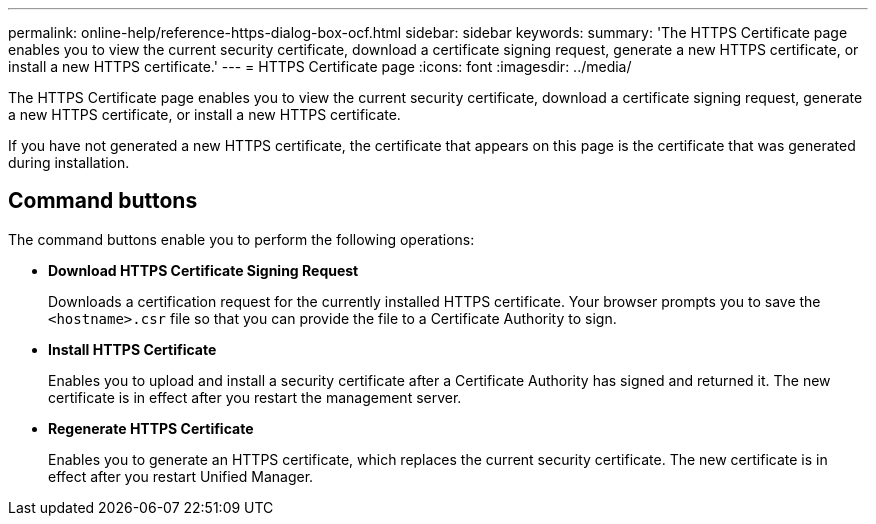 ---
permalink: online-help/reference-https-dialog-box-ocf.html
sidebar: sidebar
keywords: 
summary: 'The HTTPS Certificate page enables you to view the current security certificate, download a certificate signing request, generate a new HTTPS certificate, or install a new HTTPS certificate.'
---
= HTTPS Certificate page
:icons: font
:imagesdir: ../media/

[.lead]
The HTTPS Certificate page enables you to view the current security certificate, download a certificate signing request, generate a new HTTPS certificate, or install a new HTTPS certificate.

If you have not generated a new HTTPS certificate, the certificate that appears on this page is the certificate that was generated during installation.

== Command buttons

The command buttons enable you to perform the following operations:

* *Download HTTPS Certificate Signing Request*
+
Downloads a certification request for the currently installed HTTPS certificate. Your browser prompts you to save the `<hostname>.csr` file so that you can provide the file to a Certificate Authority to sign.

* *Install HTTPS Certificate*
+
Enables you to upload and install a security certificate after a Certificate Authority has signed and returned it. The new certificate is in effect after you restart the management server.

* *Regenerate HTTPS Certificate*
+
Enables you to generate an HTTPS certificate, which replaces the current security certificate. The new certificate is in effect after you restart Unified Manager.

